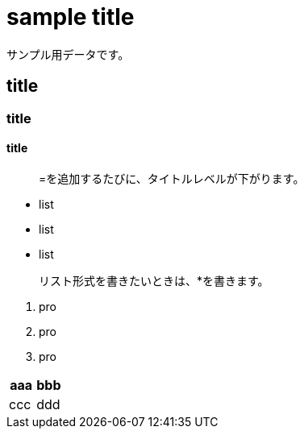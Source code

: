 = sample title

サンプル用データです。

== title
=== title
==== title

> =を追加するたびに、タイトルレベルが下がります。

* list
* list
* list

> リスト形式を書きたいときは、*を書きます。

1. pro
1. pro
1. pro

|===
^| aaa | bbb

| ccc | ddd
|===
